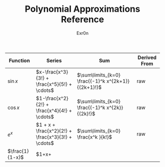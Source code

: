 #+AUTHOR: Exr0n
#+TITLE: Polynomial Approximations Reference
| Function | Series                                             | Sum                                                 | Derived From |
|----------+----------------------------------------------------+-----------------------------------------------------+--------------|
| $\sin x$ | $x-\frac{x^3}{3!} + \frac{x^5}{5!} + \cdots$       | $\sum\limits_{k=0} \frac{(-1)^k x^{2k+1}}{(2k+1)!}$ | raw          |
| $\cos x$ | $1-\frac{x^2}{2!} + \frac{x^4}{4!} + \cdots$       | $\sum\limits_{k=0} \frac{(-1)^k x^{2k}}{(2k)!}$     | raw          |
| $e^x$    | $1 + x + \frac{x^2}{2!} + \frac{x^3}{3!} + \cdots$ | $\sum\limits_{k=0} \frac{x^k }{k!}$                 | raw          |
| $\frac{1}{1-x}$ | $1+x+                                          |                                                     |              |

